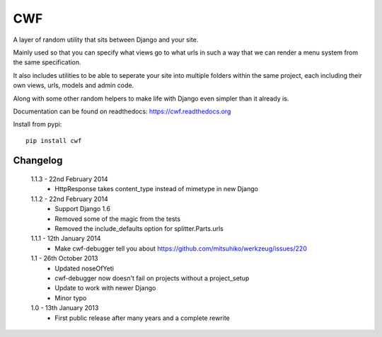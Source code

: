 CWF
===

A layer of random utility that sits between Django and your site.

Mainly used so that you can specify what views go to what urls in such a way
that we can render a menu system from the same specification.

It also includes utilities to be able to seperate your site into multiple
folders within the same project, each including their own views, urls, models
and admin code.

Along with some other random helpers to make life with Django even simpler
than it already is.

Documentation can be found on readthedocs: https://cwf.readthedocs.org

Install from pypi::

    pip install cwf

Changelog
---------

    1.1.3 - 22nd February 2014
        - HttpResponse takes content_type instead of mimetype in new Django

    1.1.2 - 22nd February 2014
        - Support Django 1.6
        - Removed some of the magic from the tests
        - Removed the include_defaults option for splitter.Parts.urls

    1.1.1 - 12th January 2014
        - Make cwf-debugger tell you about https://github.com/mitsuhiko/werkzeug/issues/220

    1.1 - 26th October 2013
        - Updated noseOfYeti
        - cwf-debugger now doesn't fail on projects without a project_setup
        - Update to work with newer Django
        - Minor typo

    1.0 - 13th January 2013
        - First public release after many years and a complete rewrite

